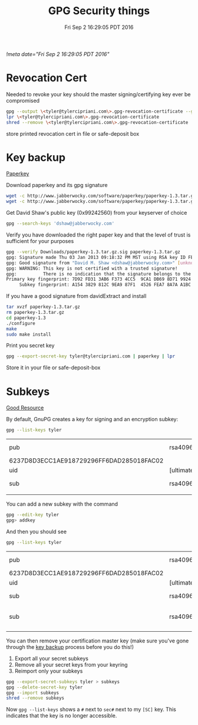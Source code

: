 #+TITLE: GPG Security things
#+DATE: Fri Sep  2 16:29:05 PDT 2016
[[!meta date="Fri Sep  2 16:29:05 PDT 2016"]]
* Revocation Cert

Needed to revoke your key should the master signing/certifying key ever be compromised

#+BEGIN_SRC sh
gpg --output \<tyler@tylercipriani.com\>.gpg-revocation-certificate --gen-revoke tyler@tylercipriani.com
lpr \<tyler@tylercipriani.com\>.gpg-revocation-certificate
shred --remove \<tyler@tylercipriani.com\>.gpg-revocation-certificate
#+END_SRC

store printed revocation cert in file or safe-deposit box

#+NAME: key-backup
* Key backup

[[http://www.jabberwocky.com/software/paperkey/][Paperkey]]

Download paperkey and its gpg signature
#+BEGIN_SRC sh
wget -c http://www.jabberwocky.com/software/paperkey/paperkey-1.3.tar.gz
wget -c http://www.jabberwocky.com/software/paperkey/paperkey-1.3.tar.gz.sig
#+END_SRC

Get David Shaw's public key (0x99242560) from your keyserver of choice
#+BEGIN_SRC sh
gpg --search-keys 'dshaw@jabberwocky.com'
#+END_SRC

Verify you have downloaded the right paper key and that the level of trust is sufficient for your purposes
#+BEGIN_SRC sh
gpg --verify Downloads/paperkey-1.3.tar.gz.sig paperkey-1.3.tar.gz
gpg: Signature made Thu 03 Jan 2013 09:18:32 PM MST using RSA key ID FEA78A7AA1BC4FA4
gpg: Good signature from "David M. Shaw <dshaw@jabberwocky.com>" [unknown]
gpg: WARNING: This key is not certified with a trusted signature!
gpg:          There is no indication that the signature belongs to the owner.
Primary key fingerprint: 7D92 FD31 3AB6 F373 4CC5  9CA1 DB69 8D71 9924 2560
     Subkey fingerprint: A154 3829 812C 9EA9 87F1  4526 FEA7 8A7A A1BC 4FA4
#+END_SRC

If you have a good signature from davidExtract and install
#+BEGIN_SRC sh
tar xvzf paperkey-1.3.tar.gz
rm paperkey-1.3.tar.gz
cd paperkey-1.3
./configure
make
sudo make install
#+END_SRC

Print you secret key
#+BEGIN_SRC sh
gpg --export-secret-key tyler@tylercipriani.com | paperkey | lpr
#+END_SRC

Store it in your file or safe-deposit-box

* Subkeys

[[https://alexcabal.com/creating-the-perfect-gpg-keypair/][Good Resource]]

By default, GnuPG creates a key for signing and an encryption subkey:

#+BEGIN_SRC sh
gpg --list-keys tyler
#+END_SRC

| pub                                      | rsa4096    | 2014-02-19 | [SC]     |                           |
| 6237D8D3ECC1AE918729296FF6DAD285018FAC02 |            |            |          |                           |
| uid                                      | [ultimate] |      Tyler | Cipriani | <tyler@tylercipriani.com> |
| sub                                      | rsa4096    | 2014-02-19 | [E]      |                           |
|                                          |            |            |          |                           |

You can add a new subkey with the command

#+BEGIN_SRC sh
gpg --edit-key tyler
gpg> addkey
#+END_SRC

And then you should see

#+BEGIN_SRC sh
gpg --list-keys tyler
#+END_SRC

| pub                                      | rsa4096    | 2014-02-19 | [SC]     |                           |             |
| 6237D8D3ECC1AE918729296FF6DAD285018FAC02 |            |            |          |                           |             |
| uid                                      | [ultimate] |      Tyler | Cipriani | <tyler@tylercipriani.com> |             |
| sub                                      | rsa4096    | 2014-02-19 | [E]      |                           |             |
| sub                                      | rsa4096    | 2016-09-02 | [S]      | [expires:                 | 2018-09-02] |
|                                          |            |            |          |                           |             |

You can then remove your certification master key (make sure you've gone through the [[#key-backup][key backup]] process before you do this!)

1. Export all your secret subkeys
2. Remove all your secret keys from your keyring
3. Reimport only your subkeys

#+BEGIN_SRC sh
gpg --export-secret-subkeys tyler > subkeys
gpg --delete-secret-key tyler
gpg --import subkeys
shred --remove subkeys
#+END_SRC

Now =gpg --list-keys= shows a =#= next to =sec#= next to my =[SC]= key. This indicates that the key is no longer accessible.
